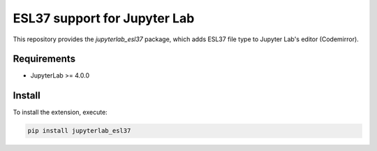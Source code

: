ESL37 support for Jupyter Lab
=============================

This repository provides the `jupyterlab_esl37` package,
which adds ESL37 file type to Jupyter Lab's editor (Codemirror).

Requirements
------------

- JupyterLab >= 4.0.0

Install
-------

To install the extension, execute:

.. code::

   pip install jupyterlab_esl37
